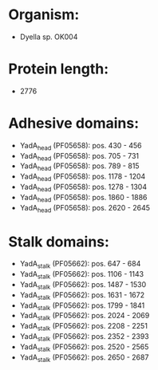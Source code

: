 * Organism:
- Dyella sp. OK004
* Protein length:
- 2776
* Adhesive domains:
- YadA_head (PF05658): pos. 430 - 456
- YadA_head (PF05658): pos. 705 - 731
- YadA_head (PF05658): pos. 789 - 815
- YadA_head (PF05658): pos. 1178 - 1204
- YadA_head (PF05658): pos. 1278 - 1304
- YadA_head (PF05658): pos. 1860 - 1886
- YadA_head (PF05658): pos. 2620 - 2645
* Stalk domains:
- YadA_stalk (PF05662): pos. 647 - 684
- YadA_stalk (PF05662): pos. 1106 - 1143
- YadA_stalk (PF05662): pos. 1487 - 1530
- YadA_stalk (PF05662): pos. 1631 - 1672
- YadA_stalk (PF05662): pos. 1799 - 1841
- YadA_stalk (PF05662): pos. 2024 - 2069
- YadA_stalk (PF05662): pos. 2208 - 2251
- YadA_stalk (PF05662): pos. 2352 - 2393
- YadA_stalk (PF05662): pos. 2520 - 2565
- YadA_stalk (PF05662): pos. 2650 - 2687

